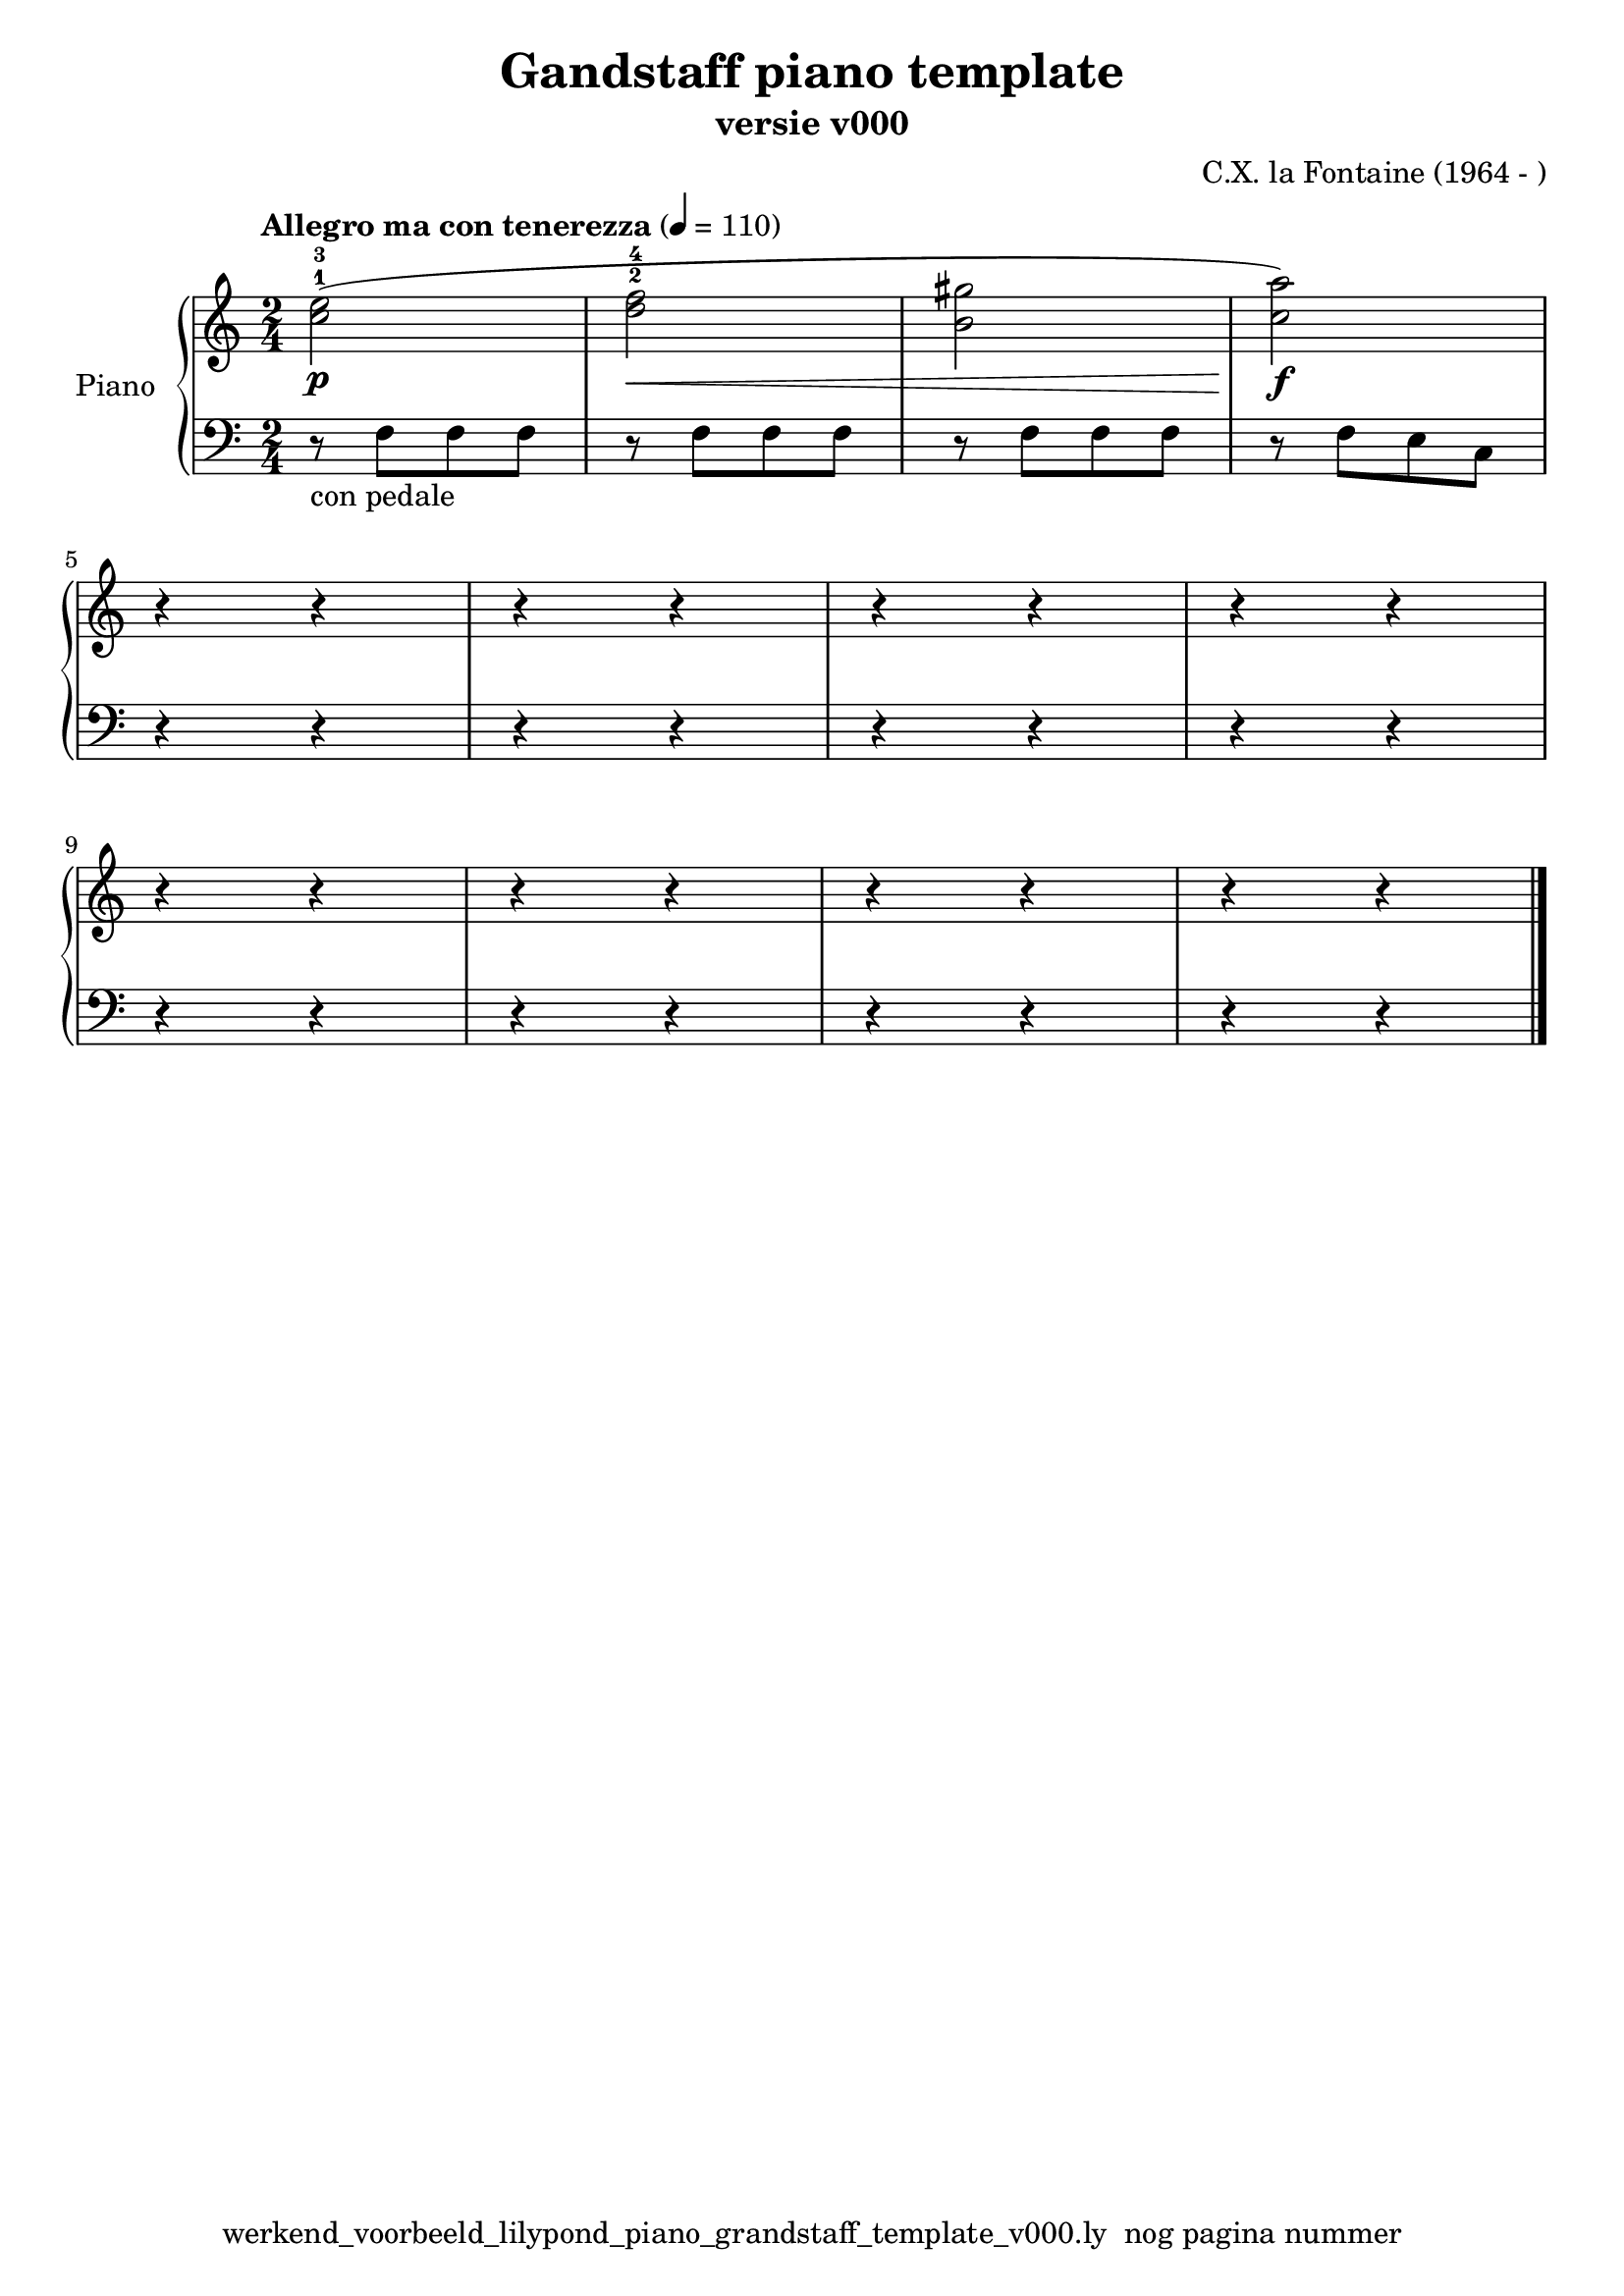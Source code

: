 \version "2.22.2"
% file: werkend_voorbeeld_lilypond_piano_grandstaff_template_v000.ly
% C.X. la Fontiane
% 20240107 

\pointAndClickOff

\language "english"  % letop tbv aanduiding s (=sharp) en f (=flat)

upper = 
            {
            \clef treble
            \key c \major
            \time 2/4
            \tempo "Allegro ma con tenerezza" 4 = 110

            % Haakje open voor begin m1 
            % en haakje sluiten na m4 zorgt voor een slur over m1 t/m m4
            %%\set fingeringOrientations = #'(left)
            \set fingeringOrientations = #'(up)
           
           % Upper Regel1
            (<c''-1 e''-3>2\p  | % m1 -- voorbeeld gebruik van beams
            
            <d''-2 f''-4>2\<   | % m2 -- start met \< 
            <b'  gs''>2        | % m3 -- omdat taal engels is gebruik f voor flat en s voor sharp
            <c'' a''>2)\!\f    | % m4 -- stop cresendo met \!
            \break

           % Upper Regel2
           r4 r4 | % m5
           r4 r4 | % m6
           r4 r4 | % m7
           r4 r4 | % m8
           \break

           % Upper Regel3
           r4 r4 | % m9
           r4 r4 | % m10
           r4 r4 | % m11
           r4 r4 \bar "|." % m12
           \break


          } 

lower =
            {
            \clef bass
            \key c \major
            \time 2/4

            % Lower Regel1
            r8-"con pedale" f8 [f8 f8]  | % m1 -- voorbeeld gebruik van beams
                                        | %    -- letop de beam bestaat uit 3 1/8 f noten
            r8 f8 [f8 f8]  | % m2
            r8 f8 [f8 f8]  | % m3
            r8 f8 [e8 c8]  | % m4
            \break

            % Lower Regel2
            r4 r4 | % m5
            r4 r4 | % m6
            r4 r4 | % m7
            r4 r4 | % m8
            \break

            % Lower Regel3
            r4 r4 | % m9
            r4 r4 | % m10
            r4 r4 | % m11
            r4 r4 \bar "|." % m12
            \break
          }


\book {
  \header {
    title =  "Gandstaff piano template"
    composer =  "C.X. la Fontaine (1964 - )"
    encodingsoftware =  "Handmatig"
    encodingdate =  "20240107"
    subtitle =  "versie v000"
    first-page-number = 1
    tagline = "werkend_voorbeeld_lilypond_piano_grandstaff_template_v000.ly  nog pagina nummer" % dit onderdrukt de default footer
  }
  

  %#(set-global-staff-size 19.997457142857144)
  %\paper {
  %
  %   paper-width = 21.59\cm
  %   paper-height = 27.94\cm
  %   top-margin = 1.5\cm
  %   bottom-margin = 1.5\cm
  %   left-margin = 1.5\m
  %   right-margin = 1.5\m
  %   indent = 1.6607692307692308\cm
  %   short-indent = 1.3286153846153848\cm
  %   }



  % The score definition
  \score {
    <<
      \new PianoStaff \with { instrumentName = "Piano" } <<
        \new Staff = "up"   \upper
        \new Staff = "down" \lower
      >>
    >>
    % To create MIDI output, uncomment the following line:
    \midi {}  % This command creates a midi file
    \layout{} % This command creates a pdf file
  }

}

